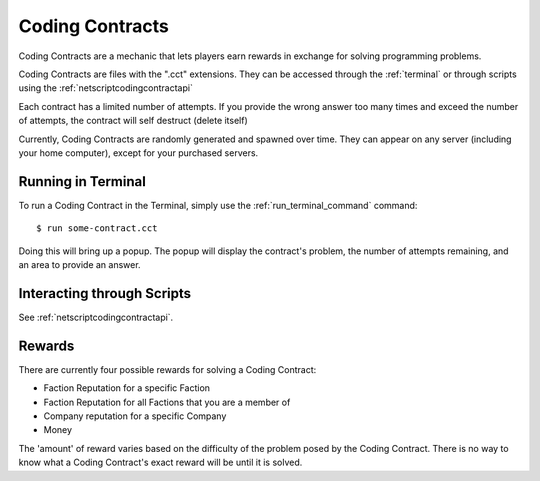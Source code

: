 .. _codingcontracts:

Coding Contracts
================
Coding Contracts are a mechanic that lets players earn rewards in
exchange for solving programming problems.

Coding Contracts are files with the ".cct" extensions. They can
be accessed through the :ref:`terminal`  or through scripts using
the :ref:`netscriptcodingcontractapi`

Each contract has a limited number of attempts. If you
provide the wrong answer too many times and exceed the
number of attempts, the contract will self destruct (delete itself)

Currently, Coding Contracts are randomly generated and
spawned over time. They can appear on any server (including your
home computer), except for your purchased servers.


Running in Terminal
^^^^^^^^^^^^^^^^^^^
To run a Coding Contract in the Terminal, simply use the
:ref:`run_terminal_command` command::

    $ run some-contract.cct

Doing this will bring up a popup. The popup will display
the contract's problem, the number of attempts remaining, and
an area to provide an answer.

Interacting through Scripts
^^^^^^^^^^^^^^^^^^^^^^^^^^^
See :ref:`netscriptcodingcontractapi`.

Rewards
^^^^^^^
There are currently four possible rewards for solving a Coding Contract:

* Faction Reputation for a specific Faction
* Faction Reputation for all Factions that you are a member of
* Company reputation for a specific Company
* Money

The 'amount' of reward varies based on the difficulty of the problem
posed by the Coding Contract. There is no way to know what a
Coding Contract's exact reward will be until it is solved.
